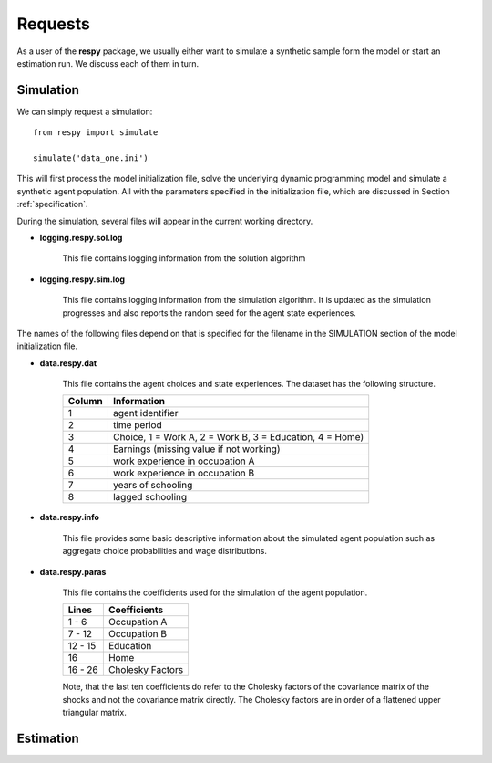 Requests
========

As a user of the **respy** package, we usually either want to simulate a synthetic sample form the model or start an estimation run. We discuss each of them in turn.

Simulation 
----------


.. function:: respy.simulate(fname)

    Simulate dataset of synthetic agents following the model specified in the initialization file.

    :param str fname: Path to initialization file

We can simply request a simulation::

    from respy import simulate

    simulate('data_one.ini')

This will first process the model initialization file, solve the underlying dynamic programming model and simulate a synthetic agent population. All with the parameters specified in the initialization file, which are discussed in Section :ref:`specification`.

During the simulation, several files will appear in the current working directory.

* **logging.respy.sol.log**

    This file contains logging information from the solution algorithm

* **logging.respy.sim.log**

    This file contains logging information from the simulation algorithm. It is updated as the simulation progresses and also reports the random seed for the agent state experiences.

The names of the following files depend on that is specified for the filename in the SIMULATION section of the model initialization file.

* **data.respy.dat**
    
    This file contains the agent choices and state experiences. The dataset has the following structure.
    
    =======  ======================== 
    Column   Information      
    =======  ======================== 
    1        agent identifier
    2        time period
    3        Choice, 1 = Work A, 2 = Work B, 3 = Education, 4 = Home)
    4        Earnings (missing value if not working)
    5        work experience in occupation A
    6        work experience in occupation B
    7        years of schooling
    8        lagged schooling
    =======  ======================== 

* **data.respy.info**

    This file provides some basic descriptive information about the simulated agent population such as aggregate choice probabilities and wage distributions.

* **data.respy.paras**

    This file contains the coefficients used for the simulation of the agent population. 

    =======  ======================== 
    Lines    Coefficients      
    =======  ======================== 
     1 -  6  Occupation A
     7 - 12  Occupation B
    12 - 15  Education
    16       Home
    16 - 26  Cholesky Factors
    =======  ======================== 

    Note, that the last ten coefficients do refer to the Cholesky factors of the covariance matrix of the shocks and not the covariance matrix directly. The Cholesky factors are in order of a flattened upper triangular matrix.

Estimation
----------

.. function:: respy.estimate(fname)

    Estimate a model based on a provided dataset.               

    :param str fname: Path to initialization file
